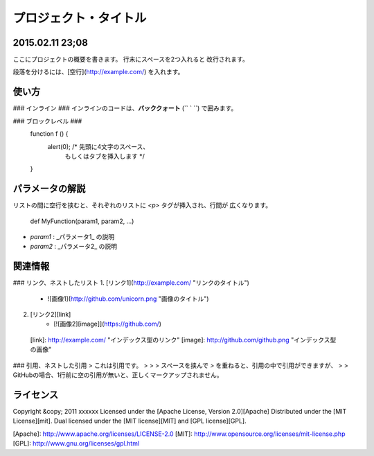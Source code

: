プロジェクト・タイトル
======================

2015.02.11 23;08  
----

ここにプロジェクトの概要を書きます。
行末にスペースを2つ入れると
改行されます。
 
段落を分けるには、[空行](http://example.com/) を入れます。
 
使い方
------
### インライン ###
インラインのコードは、**バッククォート** (`` ` ``) で囲みます。
 
### ブロックレベル ###
    function f () {
        alert(0);  /* 先頭に4文字のスペース、
                      もしくはタブを挿入します */
    }
 
パラメータの解説
----------------
リストの間に空行を挟むと、それぞれのリストに `<p>` タグが挿入され、行間が
広くなります。
 
    def MyFunction(param1, param2, ...)
 
+   `param1` :
    _パラメータ1_ の説明
 
+   `param2` :
    _パラメータ2_ の説明
 
関連情報
--------
### リンク、ネストしたリスト
1. [リンク1](http://example.com/ "リンクのタイトル")
    * ![画像1](http://github.com/unicorn.png "画像のタイトル")
2. [リンク2][link]
    - [![画像2][image]](https://github.com/)
 
  [link]: http://example.com/ "インデックス型のリンク"
  [image]: http://github.com/github.png "インデックス型の画像"
 
### 引用、ネストした引用
> これは引用です。
>
> > スペースを挟んで `>` を重ねると、引用の中で引用ができますが、
> > GitHubの場合、1行前に空の引用が無いと、正しくマークアップされません。
 
ライセンス
----------
Copyright &copy; 2011 xxxxxx
Licensed under the [Apache License, Version 2.0][Apache]
Distributed under the [MIT License][mit].
Dual licensed under the [MIT license][MIT] and [GPL license][GPL].
 
[Apache]: http://www.apache.org/licenses/LICENSE-2.0
[MIT]: http://www.opensource.org/licenses/mit-license.php
[GPL]: http://www.gnu.org/licenses/gpl.html
